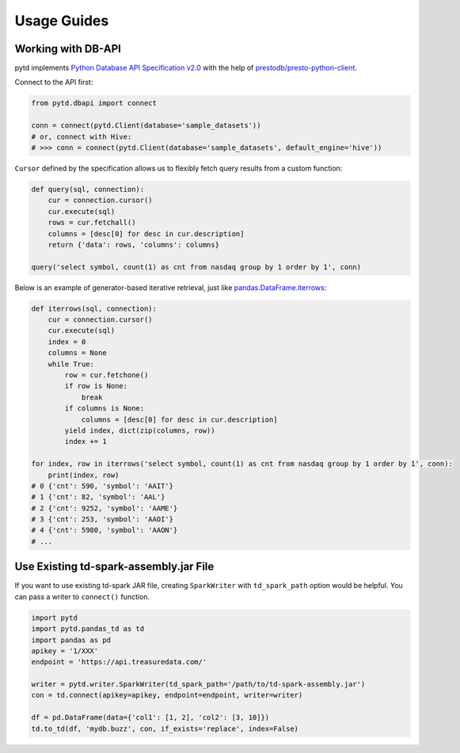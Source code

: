Usage Guides
============

Working with DB-API
-------------------

pytd implements `Python Database API Specification
v2.0 <https://www.python.org/dev/peps/pep-0249/>`__ with the help of
`prestodb/presto-python-client <https://github.com/prestodb/presto-python-client>`__.

Connect to the API first:

.. code:: py

   from pytd.dbapi import connect

   conn = connect(pytd.Client(database='sample_datasets'))
   # or, connect with Hive:
   # >>> conn = connect(pytd.Client(database='sample_datasets', default_engine='hive'))

``Cursor`` defined by the specification allows us to flexibly fetch
query results from a custom function:

.. code:: py

   def query(sql, connection):
       cur = connection.cursor()
       cur.execute(sql)
       rows = cur.fetchall()
       columns = [desc[0] for desc in cur.description]
       return {'data': rows, 'columns': columns}

   query('select symbol, count(1) as cnt from nasdaq group by 1 order by 1', conn)

Below is an example of generator-based iterative retrieval, just like
`pandas.DataFrame.iterrows <https://pandas.pydata.org/pandas-docs/stable/generated/pandas.DataFrame.iterrows.html>`__:

.. code:: py

   def iterrows(sql, connection):
       cur = connection.cursor()
       cur.execute(sql)
       index = 0
       columns = None
       while True:
           row = cur.fetchone()
           if row is None:
               break
           if columns is None:
               columns = [desc[0] for desc in cur.description]
           yield index, dict(zip(columns, row))
           index += 1

   for index, row in iterrows('select symbol, count(1) as cnt from nasdaq group by 1 order by 1', conn):
       print(index, row)
   # 0 {'cnt': 590, 'symbol': 'AAIT'}
   # 1 {'cnt': 82, 'symbol': 'AAL'}
   # 2 {'cnt': 9252, 'symbol': 'AAME'}
   # 3 {'cnt': 253, 'symbol': 'AAOI'}
   # 4 {'cnt': 5980, 'symbol': 'AAON'}
   # ...

Use Existing td-spark-assembly.jar File
---------------------------------------

If you want to use existing td-spark JAR file, creating ``SparkWriter``
with ``td_spark_path`` option would be helpful. You can pass a writer to
``connect()`` function.

.. code:: py

   import pytd
   import pytd.pandas_td as td
   import pandas as pd
   apikey = '1/XXX'
   endpoint = 'https://api.treasuredata.com/'

   writer = pytd.writer.SparkWriter(td_spark_path='/path/to/td-spark-assembly.jar')
   con = td.connect(apikey=apikey, endpoint=endpoint, writer=writer)

   df = pd.DataFrame(data={'col1': [1, 2], 'col2': [3, 10]})
   td.to_td(df, 'mydb.buzz', con, if_exists='replace', index=False)

